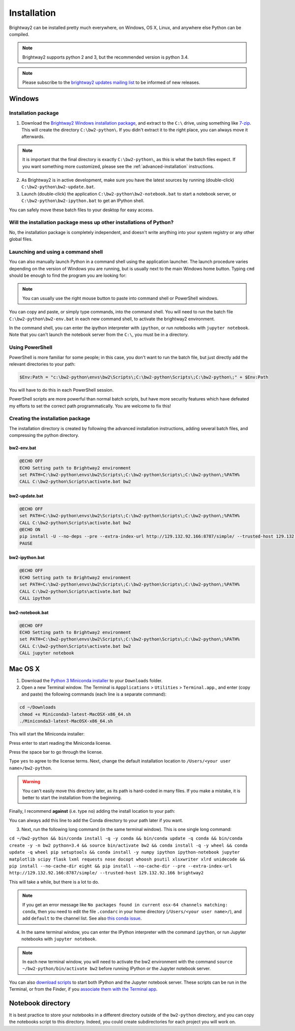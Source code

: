 .. _installation:

Installation
************

Brightway2 can be installed pretty much everywhere, on Windows, OS X, Linux, and anywhere else Python can be compiled.

.. note:: Brightway2 supports python 2 and 3, but the recommended version is python 3.4.

.. note:: Please subscribe to the `brightway2 updates mailing list <https://tinyletter.com/brightway2-updates>`__ to be informed of new releases.

Windows
=======

Installation package
--------------------

1. Download the `Brightway2 Windows installation package <http://brightwaylca.org/data/bw2-python-windows.7z>`__, and extract to the ``C:\`` drive, using something like `7-zip <http://www.7-zip.org/>`__. This will create the directory ``C:\bw2-python\``. If you didn't extract it to the right place, you can always move it afterwards.

.. note:: It is important that the final directory is exactly ``C:\bw2-python\``, as this is what the batch files expect. If you want something more customized, please see the :ref:`advanced-installation` instructions.

2. As Brightway2 is in active development, make sure you have the latest sources by running (double-click) ``C:\bw2-python\bw2-update.bat``.
3. Launch (double-click) the application ``C:\bw2-python\bw2-notebook.bat`` to start a notebook server, or ``C:\bw2-python\bw2-ipython.bat`` to get an IPython shell.

You can safely move these batch files to your desktop for easy access.

Will the installation package mess up other installations of Python?
--------------------------------------------------------------------

No, the installation package is completely independent, and doesn't write anything into your system registry or any other global files.

Launching and using a command shell
-----------------------------------

You can also manually launch Python in a command shell using the application launcher. The launch procedure varies depending on the version of Windows you are running, but is usually next to the main Windows home button. Typing ``cmd`` should be enough to find the program you are looking for:

.. image:: images/cmd-shell-1.png
    :align: center

.. note:: You can usually use the right mouse button to paste into command shell or PowerShell windows.

You can copy and paste, or simply type commands, into the command shell. You will need to run the batch file ``C:\bw2-python\bw2-env.bat`` in each new command shell, to activate the brightway2 environment.

.. image:: images/cmd-shell-2.png
    :align: center

In the command shell, you can enter the ipython interpreter with ``ipython``, or run notebooks with ``jupyter notebook``. Note that you can't launch the notebook server from the ``C:\``, you must be in a directory.

Using PowerShell
----------------

PowerShell is more familiar for some people; in this case, you don't want to run the batch file, but just directly add the relevant directories to your path:

.. code-block:: bat

    $Env:Path = "c:\bw2-python\envs\bw2\Scripts\;C:\bw2-python\Scripts\;C:\bw2-python\;" + $Env:Path

You will have to do this in each PowerShell session.

PowerShell scripts are more powerful than normal batch scripts, but have more security features which have defeated my efforts to set the correct path programmatically. You are welcome to fix this!

Creating the installation package
---------------------------------

The installation directory is created by following the advanced installation instructions, adding several batch files, and compressing the python directory.

bw2-env.bat
```````````

.. code-block:: bat

    @ECHO OFF
    ECHO Setting path to Brightway2 environment
    set PATH=C:\bw2-python\envs\bw2\Scripts\;C:\bw2-python\Scripts\;C:\bw2-python\;%PATH%
    CALL C:\bw2-python\Scripts\activate.bat bw2

bw2-update.bat
``````````````

.. code-block:: bat

    @ECHO OFF
    set PATH=C:\bw2-python\envs\bw2\Scripts\;C:\bw2-python\Scripts\;C:\bw2-python\;%PATH%
    CALL C:\bw2-python\Scripts\activate.bat bw2
    @ECHO ON
    pip install -U --no-deps --pre --extra-index-url http://129.132.92.166:8787/simple/ --trusted-host 129.132.92.166 brightway2 bw2io bw2data bw2calc bw2analyzer
    PAUSE

bw2-ipython.bat
```````````````

.. code-block:: bat

    @ECHO OFF
    ECHO Setting path to Brightway2 environment
    set PATH=C:\bw2-python\envs\bw2\Scripts\;C:\bw2-python\Scripts\;C:\bw2-python\;%PATH%
    CALL C:\bw2-python\Scripts\activate.bat bw2
    CALL ipython

bw2-notebook.bat
````````````````

.. code-block:: bat

    @ECHO OFF
    ECHO Setting path to Brightway2 environment
    set PATH=C:\bw2-python\envs\bw2\Scripts\;C:\bw2-python\Scripts\;C:\bw2-python\;%PATH%
    CALL C:\bw2-python\Scripts\activate.bat bw2
    CALL jupyter notebook

Mac OS X
========

1. Download the `Python 3 Miniconda installer <https://repo.continuum.io/miniconda/Miniconda3-latest-MacOSX-x86_64.sh>`__ to your ``Downloads`` folder.
2. Open a new Terminal window. The Terminal is ``Appplications`` > ``Utilities`` > ``Terminal.app``., and enter (copy and paste) the following commands (each line is a separate command):

.. code-block:: bash

    cd ~/Downloads
    chmod +x Miniconda3-latest-MacOSX-x86_64.sh
    ./Miniconda3-latest-MacOSX-x86_64.sh

This will start the Miniconda installer:

.. image:: images/osx-1.png
    :align: center

Press enter to start reading the Miniconda license.

.. image:: images/osx-2.png
    :align: center

Press the space bar to go through the license.

.. image:: images/osx-3.png
    :align: center

Type ``yes`` to agree to the license terms. Next, change the default installation location to ``/Users/<your user name>/bw2-python``.

.. warning:: You can't easily move this directory later, as its path is hard-coded in many files. If you make a mistake, it is better to start the installation from the beginning.

Finally, I recommend **against** (i.e. type ``no``) adding the install location to your path:

.. image:: images/osx-4.png
    :align: center

You can always add this line to add the Conda directory to your path later if you want.

3. Next, run the following long command (in the same terminal window). This is one single long command:

``cd ~/bw2-python && bin/conda install -q -y conda && bin/conda update -q conda && bin/conda create -y -n bw2 python=3.4 && source bin/activate bw2 && conda install -q -y wheel && conda update -q wheel pip setuptools && conda install -y numpy ipython ipython-notebook jupyter matplotlib scipy flask lxml requests nose docopt whoosh psutil xlsxwriter xlrd unidecode && pip install --no-cache-dir eight && pip install --no-cache-dir --pre --extra-index-url http://129.132.92.166:8787/simple/ --trusted-host 129.132.92.166 brightway2``

This will take a while, but there is a lot to do.

.. note:: If you get an error message like ``No packages found in current osx-64 channels matching: conda``, then you need to edit the file ``.condarc`` in your home directory (``/Users/<your user name>/``), and add ``default`` to the channel list. See also `this conda issue <https://github.com/conda/conda/issues/742>`__.

4. In the same terminal window, you can enter the IPython interpreter with the command ``ipython``, or run Jupyter notebooks with ``jupyter notebook``.

.. note:: In each new terminal window, you will need to activate the bw2 environment with the command ``source ~/bw2-python/bin/activate bw2`` before running IPython or the Jupyter notebook server.

You can also `download scripts <http://brightwaylca.org/data/bw2-osx-scripts.zip>`__ to start both IPython and the Jupyter notebook server. These scripts can be run in the Terminal, or from the Finder, if you `associate them with the Terminal app <https://www.google.com/webhp?sourceid=chrome-instant&ion=1&espv=2&ie=UTF-8#q=os%20x%20associate%20extension%20with%20application>`__.

.. _notebook-directory:

Notebook directory
==================

It is best practice to store your notebooks in a different directory outside of the ``bw2-python`` directory, and you can copy the notebooks script to this directory. Indeed, you could create subdirectories for each project you will work on.
